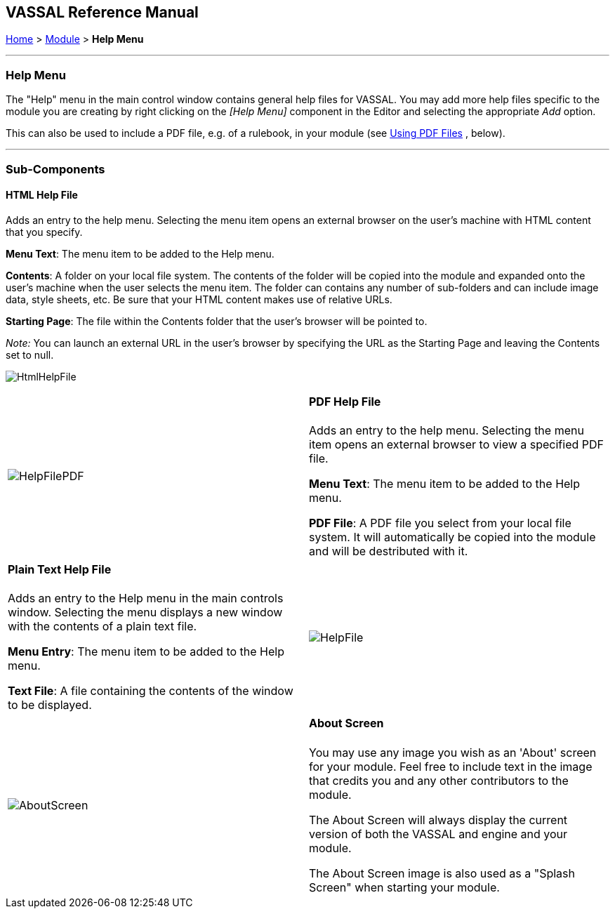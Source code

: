 == VASSAL Reference Manual
[#top]

[.small]#<<index.adoc#toc,Home>> > <<GameModule.adoc#top,Module>> > *Help Menu*#

'''''

=== Help Menu

The "Help" menu in the main control window contains general help files for VASSAL.
You may add more help files specific to the module you are creating by right clicking on the _[Help Menu]_ component in the Editor and selecting the appropriate _Add_ option.

This can also be used to include a PDF file, e.g.
of a rulebook, in your module (see <<#PDF,Using PDF Files>> , below).

'''''

=== Sub-Components

[#HtmlHelpFile]
==== HTML Help File

Adds an entry to the help menu.
Selecting the menu item opens an external browser on the user's machine with HTML content that you specify.

*Menu Text*:  The menu item to be added to the Help menu.

*Contents*:  A folder on your local file system.
The contents of the folder will be copied into the module and expanded onto the user's machine when the user selects the menu item.
The folder can contains any number of sub-folders and can include image data, style sheets, etc.
Be sure that your HTML content makes use of relative URLs.

*Starting Page*:  The file within the Contents folder that the user's browser will be pointed to.

__Note:  __You can launch an external URL in the user's browser by specifying the URL as the Starting Page and leaving the Contents set to null.

image:images/HtmlHelpFile.png[]

[width="100%",cols="50%,50%",]
|===
|image:images/HelpFilePDF.png[]
a|
[#PDF]
==== PDF Help File
Adds an entry to the help menu. Selecting the menu item opens an external browser to view a specified PDF file.

*Menu Text*:  The menu item to be added to the Help menu.

*PDF File*:  A PDF file you select from your local file system. It will automatically be copied into the module and will be destributed with it.
|===

[width="100%",cols="50%,50%",]
|===
a|
[#HelpFile]
==== Plain Text Help File

Adds an entry to the Help menu in the main controls window.
Selecting the menu displays a new window with the contents of a plain text file.

*Menu Entry*:  The menu item to be added to the Help menu.

*Text File*:  A file containing the contents of the window to be displayed.

|image:images/HelpFile.png[] +
|===

[width="100%",cols="50%,50%",]
|===
|image:images/AboutScreen.png[]
a|
[#AboutScreen]
==== About Screen

You may use any image you wish as an 'About' screen for your module.
Feel free to include text in the image that credits you and any other contributors to the module.

The About Screen will always display the current version of both the VASSAL and engine and your module.

The About Screen image is also used as a "Splash Screen" when starting your module.

|===

[width="100%",cols="34%,33%,33%",]
|===
a|
[#Tutorial]
==== Tutorial

You may create a tutorial by writing a logfile and making it accessible from the help menu.

*Menu Text:*  The menu item under the Help Menu

*Logfile:*  The logfile that players will step through when they select the corresponding menu item.

*Launch automatically:*  If selected, then players will automatically be prompted to run the tutorial the first time they load the module.

*Confirm message:*  The text in the yes/no dialog that is displayed to the player when they load the module for the first time.
Answering "yes" will load the tutorial logfile.

*Welcome message:*  The message that displays in the chat log when the tutorial is loaded.

|image:images/Tutorial.png[]
|===
